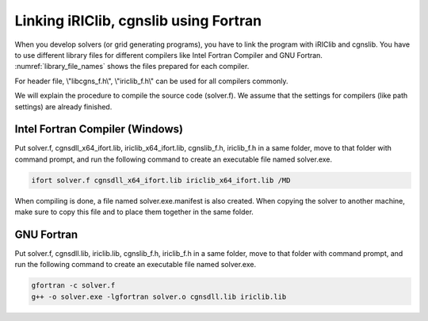 Linking iRIClib, cgnslib using Fortran
===============================================

When you develop solvers (or grid generating programs), you have to link
the program with iRIClib and cgnslib. You have to use different library
files for different compilers like Intel Fortran Compiler and GNU Fortran.
:numref:`library_file_names` shows the files prepared for each compiler.

For header file, \\"libcgns_f.h\\", \\"iriclib_f.h\\" can be used for all
compilers commonly.

.. _library_file_names:

.. list-table::Files prepared fore each compiler

   * - コンパイラ
     - iRIClib library
     - cgnslib libraray
   * - Intel Fortran Compiler
     - iriclib_x64_ifort.lib
     - cgnsdll_x64_ifort.lib
   * - GNU Fortran(gfortran)
     - iriclib.lib
     - cgnsdll.lib

We will explain the procedure to compile the source code (solver.f).
We assume that the settings for compilers (like path settings)
are already finished.

Intel Fortran Compiler (Windows)
----------------------------------

Put solver.f, cgnsdll_x64_ifort.lib, iriclib_x64_ifort.lib, cgnslib_f.h, iriclib_f.h
in a same folder, move to that folder with command prompt, and run the following
command to create an executable file named solver.exe.

.. code-block:: Batchfile

   ifort solver.f cgnsdll_x64_ifort.lib iriclib_x64_ifort.lib /MD

When compiling is done, a file named solver.exe.manifest is also created.
When copying the solver to another machine, make sure to copy this file
and to place them together in the same folder.

GNU Fortran
--------------

Put solver.f, cgnsdll.lib, iriclib.lib, cgnslib_f.h, iriclib_f.h in a same folder,
move to that folder with command prompt, and run the following command to
create an executable file named solver.exe.

.. code-block:: Batchfile

   gfortran -c solver.f
   g++ -o solver.exe -lgfortran solver.o cgnsdll.lib iriclib.lib

